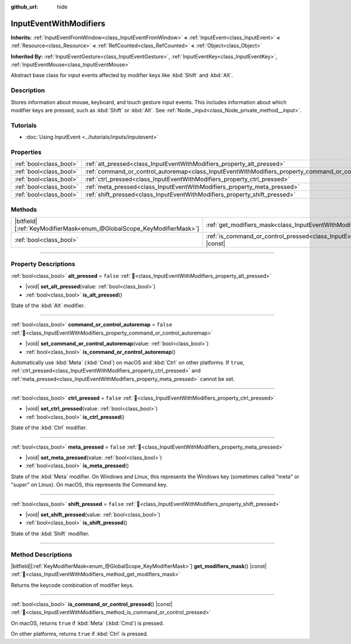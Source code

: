 :github_url: hide

.. DO NOT EDIT THIS FILE!!!
.. Generated automatically from redot engine sources.
.. Generator: https://github.com/redotengine/redot/tree/master/doc/tools/make_rst.py.
.. XML source: https://github.com/redotengine/redot/tree/master/doc/classes/InputEventWithModifiers.xml.

.. _class_InputEventWithModifiers:

InputEventWithModifiers
=======================

**Inherits:** :ref:`InputEventFromWindow<class_InputEventFromWindow>` **<** :ref:`InputEvent<class_InputEvent>` **<** :ref:`Resource<class_Resource>` **<** :ref:`RefCounted<class_RefCounted>` **<** :ref:`Object<class_Object>`

**Inherited By:** :ref:`InputEventGesture<class_InputEventGesture>`, :ref:`InputEventKey<class_InputEventKey>`, :ref:`InputEventMouse<class_InputEventMouse>`

Abstract base class for input events affected by modifier keys like :kbd:`Shift` and :kbd:`Alt`.

.. rst-class:: classref-introduction-group

Description
-----------

Stores information about mouse, keyboard, and touch gesture input events. This includes information about which modifier keys are pressed, such as :kbd:`Shift` or :kbd:`Alt`. See :ref:`Node._input<class_Node_private_method__input>`.

.. rst-class:: classref-introduction-group

Tutorials
---------

- :doc:`Using InputEvent <../tutorials/inputs/inputevent>`

.. rst-class:: classref-reftable-group

Properties
----------

.. table::
   :widths: auto

   +-------------------------+----------------------------------------------------------------------------------------------------------+-----------+
   | :ref:`bool<class_bool>` | :ref:`alt_pressed<class_InputEventWithModifiers_property_alt_pressed>`                                   | ``false`` |
   +-------------------------+----------------------------------------------------------------------------------------------------------+-----------+
   | :ref:`bool<class_bool>` | :ref:`command_or_control_autoremap<class_InputEventWithModifiers_property_command_or_control_autoremap>` | ``false`` |
   +-------------------------+----------------------------------------------------------------------------------------------------------+-----------+
   | :ref:`bool<class_bool>` | :ref:`ctrl_pressed<class_InputEventWithModifiers_property_ctrl_pressed>`                                 | ``false`` |
   +-------------------------+----------------------------------------------------------------------------------------------------------+-----------+
   | :ref:`bool<class_bool>` | :ref:`meta_pressed<class_InputEventWithModifiers_property_meta_pressed>`                                 | ``false`` |
   +-------------------------+----------------------------------------------------------------------------------------------------------+-----------+
   | :ref:`bool<class_bool>` | :ref:`shift_pressed<class_InputEventWithModifiers_property_shift_pressed>`                               | ``false`` |
   +-------------------------+----------------------------------------------------------------------------------------------------------+-----------+

.. rst-class:: classref-reftable-group

Methods
-------

.. table::
   :widths: auto

   +-------------------------------------------------------------------------+------------------------------------------------------------------------------------------------------------------------+
   | |bitfield|\[:ref:`KeyModifierMask<enum_@GlobalScope_KeyModifierMask>`\] | :ref:`get_modifiers_mask<class_InputEventWithModifiers_method_get_modifiers_mask>`\ (\ ) |const|                       |
   +-------------------------------------------------------------------------+------------------------------------------------------------------------------------------------------------------------+
   | :ref:`bool<class_bool>`                                                 | :ref:`is_command_or_control_pressed<class_InputEventWithModifiers_method_is_command_or_control_pressed>`\ (\ ) |const| |
   +-------------------------------------------------------------------------+------------------------------------------------------------------------------------------------------------------------+

.. rst-class:: classref-section-separator

----

.. rst-class:: classref-descriptions-group

Property Descriptions
---------------------

.. _class_InputEventWithModifiers_property_alt_pressed:

.. rst-class:: classref-property

:ref:`bool<class_bool>` **alt_pressed** = ``false`` :ref:`🔗<class_InputEventWithModifiers_property_alt_pressed>`

.. rst-class:: classref-property-setget

- |void| **set_alt_pressed**\ (\ value\: :ref:`bool<class_bool>`\ )
- :ref:`bool<class_bool>` **is_alt_pressed**\ (\ )

State of the :kbd:`Alt` modifier.

.. rst-class:: classref-item-separator

----

.. _class_InputEventWithModifiers_property_command_or_control_autoremap:

.. rst-class:: classref-property

:ref:`bool<class_bool>` **command_or_control_autoremap** = ``false`` :ref:`🔗<class_InputEventWithModifiers_property_command_or_control_autoremap>`

.. rst-class:: classref-property-setget

- |void| **set_command_or_control_autoremap**\ (\ value\: :ref:`bool<class_bool>`\ )
- :ref:`bool<class_bool>` **is_command_or_control_autoremap**\ (\ )

Automatically use :kbd:`Meta` (:kbd:`Cmd`) on macOS and :kbd:`Ctrl` on other platforms. If ``true``, :ref:`ctrl_pressed<class_InputEventWithModifiers_property_ctrl_pressed>` and :ref:`meta_pressed<class_InputEventWithModifiers_property_meta_pressed>` cannot be set.

.. rst-class:: classref-item-separator

----

.. _class_InputEventWithModifiers_property_ctrl_pressed:

.. rst-class:: classref-property

:ref:`bool<class_bool>` **ctrl_pressed** = ``false`` :ref:`🔗<class_InputEventWithModifiers_property_ctrl_pressed>`

.. rst-class:: classref-property-setget

- |void| **set_ctrl_pressed**\ (\ value\: :ref:`bool<class_bool>`\ )
- :ref:`bool<class_bool>` **is_ctrl_pressed**\ (\ )

State of the :kbd:`Ctrl` modifier.

.. rst-class:: classref-item-separator

----

.. _class_InputEventWithModifiers_property_meta_pressed:

.. rst-class:: classref-property

:ref:`bool<class_bool>` **meta_pressed** = ``false`` :ref:`🔗<class_InputEventWithModifiers_property_meta_pressed>`

.. rst-class:: classref-property-setget

- |void| **set_meta_pressed**\ (\ value\: :ref:`bool<class_bool>`\ )
- :ref:`bool<class_bool>` **is_meta_pressed**\ (\ )

State of the :kbd:`Meta` modifier. On Windows and Linux, this represents the Windows key (sometimes called "meta" or "super" on Linux). On macOS, this represents the Command key.

.. rst-class:: classref-item-separator

----

.. _class_InputEventWithModifiers_property_shift_pressed:

.. rst-class:: classref-property

:ref:`bool<class_bool>` **shift_pressed** = ``false`` :ref:`🔗<class_InputEventWithModifiers_property_shift_pressed>`

.. rst-class:: classref-property-setget

- |void| **set_shift_pressed**\ (\ value\: :ref:`bool<class_bool>`\ )
- :ref:`bool<class_bool>` **is_shift_pressed**\ (\ )

State of the :kbd:`Shift` modifier.

.. rst-class:: classref-section-separator

----

.. rst-class:: classref-descriptions-group

Method Descriptions
-------------------

.. _class_InputEventWithModifiers_method_get_modifiers_mask:

.. rst-class:: classref-method

|bitfield|\[:ref:`KeyModifierMask<enum_@GlobalScope_KeyModifierMask>`\] **get_modifiers_mask**\ (\ ) |const| :ref:`🔗<class_InputEventWithModifiers_method_get_modifiers_mask>`

Returns the keycode combination of modifier keys.

.. rst-class:: classref-item-separator

----

.. _class_InputEventWithModifiers_method_is_command_or_control_pressed:

.. rst-class:: classref-method

:ref:`bool<class_bool>` **is_command_or_control_pressed**\ (\ ) |const| :ref:`🔗<class_InputEventWithModifiers_method_is_command_or_control_pressed>`

On macOS, returns ``true`` if :kbd:`Meta` (:kbd:`Cmd`) is pressed.

On other platforms, returns ``true`` if :kbd:`Ctrl` is pressed.

.. |virtual| replace:: :abbr:`virtual (This method should typically be overridden by the user to have any effect.)`
.. |const| replace:: :abbr:`const (This method has no side effects. It doesn't modify any of the instance's member variables.)`
.. |vararg| replace:: :abbr:`vararg (This method accepts any number of arguments after the ones described here.)`
.. |constructor| replace:: :abbr:`constructor (This method is used to construct a type.)`
.. |static| replace:: :abbr:`static (This method doesn't need an instance to be called, so it can be called directly using the class name.)`
.. |operator| replace:: :abbr:`operator (This method describes a valid operator to use with this type as left-hand operand.)`
.. |bitfield| replace:: :abbr:`BitField (This value is an integer composed as a bitmask of the following flags.)`
.. |void| replace:: :abbr:`void (No return value.)`
